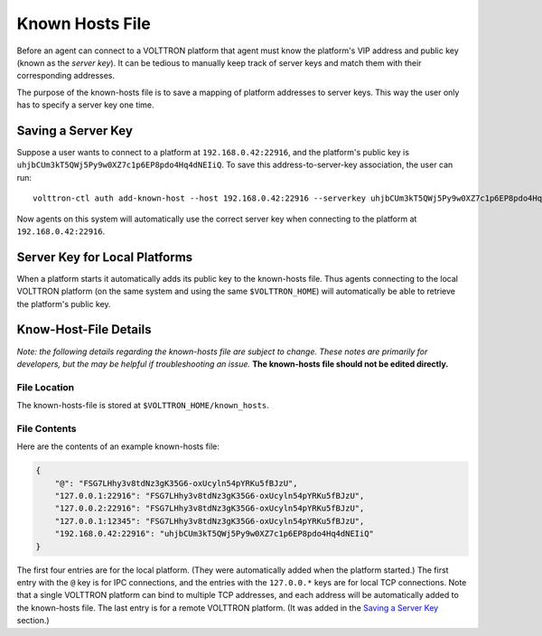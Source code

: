 .. _Known-Hosts-File:

================
Known Hosts File
================

Before an agent can connect to a VOLTTRON platform that agent must know the
platform's VIP address and public key (known as the *server key*). 
It can be tedious to manually keep
track of server keys and match them with their corresponding
addresses.

The purpose of the known-hosts file is to save a mapping of platform addresses
to server keys. This way the user only has to specify a server key one time.

Saving a Server Key
-------------------

Suppose a user wants to connect to a platform at ``192.168.0.42:22916``, and the
platform's public key is ``uhjbCUm3kT5QWj5Py9w0XZ7c1p6EP8pdo4Hq4dNEIiQ``.
To save this address-to-server-key association, the user can run::

    volttron-ctl auth add-known-host --host 192.168.0.42:22916 --serverkey uhjbCUm3kT5QWj5Py9w0XZ7c1p6EP8pdo4Hq4dNEIiQ

Now agents on this system will automatically use the correct server key when
connecting to the platform at ``192.168.0.42:22916``.

Server Key for Local Platforms
------------------------------

When a platform starts it automatically adds its public key to the
known-hosts file. Thus agents connecting to the local VOLTTRON platform
(on the same system and using the same ``$VOLTTRON_HOME``) will automatically
be able to retrieve the platform's public key.

Know-Host-File Details
----------------------

*Note: the following details regarding the known-hosts file are subject to 
change. These notes are primarily for developers, but the may be helpful
if troubleshooting an issue.* **The known-hosts file should not be edited
directly.**

File Location
~~~~~~~~~~~~~

The known-hosts-file is stored at ``$VOLTTRON_HOME/known_hosts``.

File Contents
~~~~~~~~~~~~~

Here are the contents of an example known-hosts file:

.. code:: JSON

    {
        "@": "FSG7LHhy3v8tdNz3gK35G6-oxUcyln54pYRKu5fBJzU", 
        "127.0.0.1:22916": "FSG7LHhy3v8tdNz3gK35G6-oxUcyln54pYRKu5fBJzU", 
        "127.0.0.2:22916": "FSG7LHhy3v8tdNz3gK35G6-oxUcyln54pYRKu5fBJzU", 
        "127.0.0.1:12345": "FSG7LHhy3v8tdNz3gK35G6-oxUcyln54pYRKu5fBJzU", 
        "192.168.0.42:22916": "uhjbCUm3kT5QWj5Py9w0XZ7c1p6EP8pdo4Hq4dNEIiQ" 
    }

The first four entries are for the local platform. (They were automatically
added when the platform started.) The first entry with the ``@`` key is for 
IPC connections, and the entries with the ``127.0.0.*`` keys are for
local TCP connections. Note that a single VOLTTRON platform can bind to 
multiple TCP addresses, and each address will be automatically added
to the known-hosts file. The last entry is for a remote VOLTTRON platform. 
(It was added in the `Saving a Server Key`_ section.)
